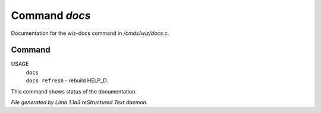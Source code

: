 Command *docs*
***************

Documentation for the wiz-docs command in */cmds/wiz/docs.c*.

Command
=======

USAGE
  |  ``docs``
  |  ``docs refresh`` - rebuild HELP_D.

This command shows status of the documentation.

.. TAGS: RST



*File generated by Lima 1.1a3 reStructured Text daemon.*
